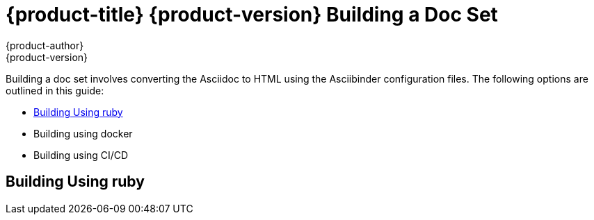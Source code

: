 = {product-title} {product-version} Building a Doc Set
{product-author}
{product-version}
:data-uri:
:icons:

Building a doc set involves converting the Asciidoc to HTML using the Asciibinder configuration files.
The following options are outlined in this guide:

* xref:building-using-ruby[]
* Building using docker
* Building using CI/CD

[[building-using-ruby]]
== Building Using ruby

